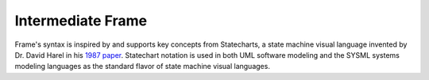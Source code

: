 
Intermediate Frame
==================

Frame's syntax is inspired by and supports key concepts from Statecharts, a state machine visual
language invented by Dr. David Harel in his
`1987 paper <https://www.sciencedirect.com/science/article/pii/0167642387900359>`_.
Statechart notation is used in both UML software
modeling and the SYSML systems modeling languages as the standard flavor of
state machine visual languages.



